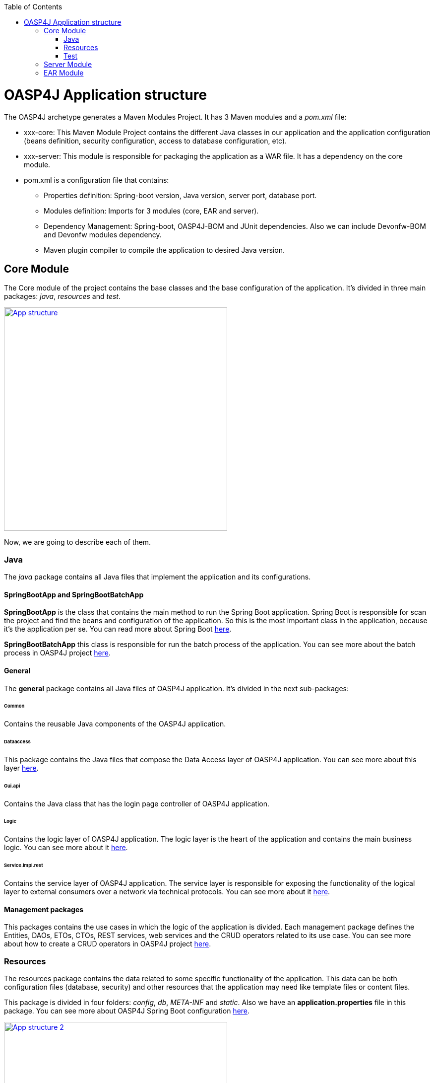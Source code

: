:toc: macro
toc::[]

= OASP4J Application structure 

The OASP4J archetype generates a Maven Modules Project. It has 3 Maven modules and a _pom.xml_ file:

* xxx-core: This Maven Module Project contains the different Java classes in our application and the application configuration (beans definition, security configuration, access to database configuration, etc).

* xxx-server: This module is responsible for packaging the application as a WAR file. It has a dependency on the core module.

* pom.xml is a configuration file that contains:

** Properties definition: Spring-boot version, Java version, server port, database port.

** Modules definition: Imports for 3 modules (core, EAR and server).

** Dependency Management: Spring-boot, OASP4J-BOM and JUnit dependencies. Also we can include Devonfw-BOM and Devonfw modules dependency.

** Maven plugin compiler to compile the application to desired Java version.

== Core Module

The Core module of the project contains the base classes and the base configuration of the application. It's divided in three main packages: _java_, _resources_ and _test_.

image::images/oasp-app-structure/app-structure.png["App structure",width="450",link="images/oasp-app-structure/app-structure.png"]

Now, we are going to describe each of them. 

=== Java 

The _java_ package contains all Java files that implement the application and its configurations.

==== SpringBootApp and SpringBootBatchApp 

*SpringBootApp* is the class that contains the main method to run the Spring Boot application. Spring Boot is responsible for scan the project and find the beans and configuration of the application. So this is the most important class in the application, because it's the application per se. You can read more about Spring Boot http://docs.spring.io/spring-boot/docs/current/reference/html/[here].

*SpringBootBatchApp* this class is responsible for run the batch process of the application. You can see more about the batch process in OASP4J project link:cookbook-batch-layer[here].

==== General 

The *general* package contains all Java files of OASP4J application. It's divided in the next sub-packages:

====== Common

Contains the reusable Java components of the OASP4J application. 

====== Dataaccess

This package contains the Java files that compose the Data Access layer of OASP4J application. You can see more about this layer link:getting-started-Data-Access-Layer[here].

====== Gui.api

Contains the Java class that has the login page controller of OASP4J application.

====== Logic

Contains the logic layer of OASP4J application. The logic layer is the heart of the application and contains the main business logic. You can see more about it link:getting-started-logic-layer[here].

====== Service.impl.rest

Contains the service layer of OASP4J application. The service layer is responsible for exposing the functionality of the logical layer to external consumers over a network via technical protocols. You can see more about it link:getting-started-Creating-Rest-Service[here].
 
==== Management packages 

This packages contains the use cases in which the logic of the application is divided. Each management package defines the Entities, DAOs, ETOs, CTOs, REST services, web services and the CRUD operators related to its use case. You can see more about how to create a CRUD operators in OASP4J project link:getting-started-crud-operations[here].
 
=== Resources 

The resources package contains the data related to some specific functionality of the application. This data can be both configuration files (database, security) and other resources that the application may need like template files or content files.

This package is divided in four folders: _config_, _db_, _META-INF_ and _static_. Also we have an *application.properties* file in this package. You can see more about OASP4J Spring Boot configuration link:getting-started-understanding-oasp4j-spring-boot-config[here]. 

image::images/oasp-app-structure/config-structure.png["App structure 2",width="450",link="images/oasp-app-structure/config-structure.png"]

====== config

In this folder we have largely the xml configuration file of the application. This application contains also some *application.properties* files that represent the context of the application when we run it with the embedded Tomcat server. You can see more about how to run an OASP4J application link:getting-started-running-sample-application[here].

The *config* folder has a folder called *app* this folder is divided in the next sub-folders:

** batch: contains the configuration of the batch process. In the Sample Application, for example, we have the bill exports and products to import.

** common: contains the Spring bean configuration of http://dozer.sourceforge.net/documentation/about.html[Dozer]. You can see more about OASP4j Bean-Mapping https://github.com/oasp/oasp4j/wiki/guide-beanmapping[here]. 

** gui: this folder contains the *dispatcher-servlet.xml*. The _DispatcherServlet_ will take help from _ViewResolver_ to pickup the defined view for the request.

** security: contains the *access-control-schema.xml* file that contains the definition of groups/roles and permissions of the application.

** websocket: contains the scan component package definition for websockects.

====== db

This folder contains the SQL files that contains the script templates to create the database schema and tables definition.

====== META-INF

Contains the *orm.xml* file that allows us to declare named queries that can be called in the code of the application to do a specific SQL queries.

====== static

Contains the *index.html* file of the application. This view contains ,by default, a simple logout button and the link to a list of services of the application. 

====== application.properties

Contains the specific properties values of the application. This file is taked into account by the application when running in an link:getting-started-running-sample-application#external-tomcat-server[external server] (not the embedded).

As you can see we have an application-<name>.properties, this kind of properties are called profile and we can active a determinate profile in *application.properties* depending on our needs. You can see more about Spring profiles http://docs.spring.io/spring-boot/docs/current/reference/html/boot-features-profiles.html[here]. Also you can see how to create a new database profile in OASP4j getting-started-database-configuration#create-a-spring-profile[here], in order to have a example to better understand.

=== Test

The package test contains all we need to test the application. It's divided in the next sub packages:

** java: contains the Unit Tests of the application that will allow us to keep control of the right functionality of the application. You can see more about the Unit Test and TDD methodology link:getting-started-writing-unittest-cases[here] and https://github.com/oasp/oasp4j/wiki/guide-testing[here]

** resources: contains the configuration and data we need to run the test in of the application.

== Server Module

This module contains two important files:

* lockback.xml: This file is in the _resources_ folder and it is responsible for configuring the log.

* pom.xml: This file has Maven configuration for packaging the application as a WAR. Also, this file has a profile to package the JavaScript client ZIP file into the WAR.

== EAR Module

In some cases we can create an EAR module to our project. This module only contains a _pom.xml_ file to packaging the application as EAR from the generated WAR.

You can see more about how to create a new application link:getting-started-creating-new-devonfw-application[here].